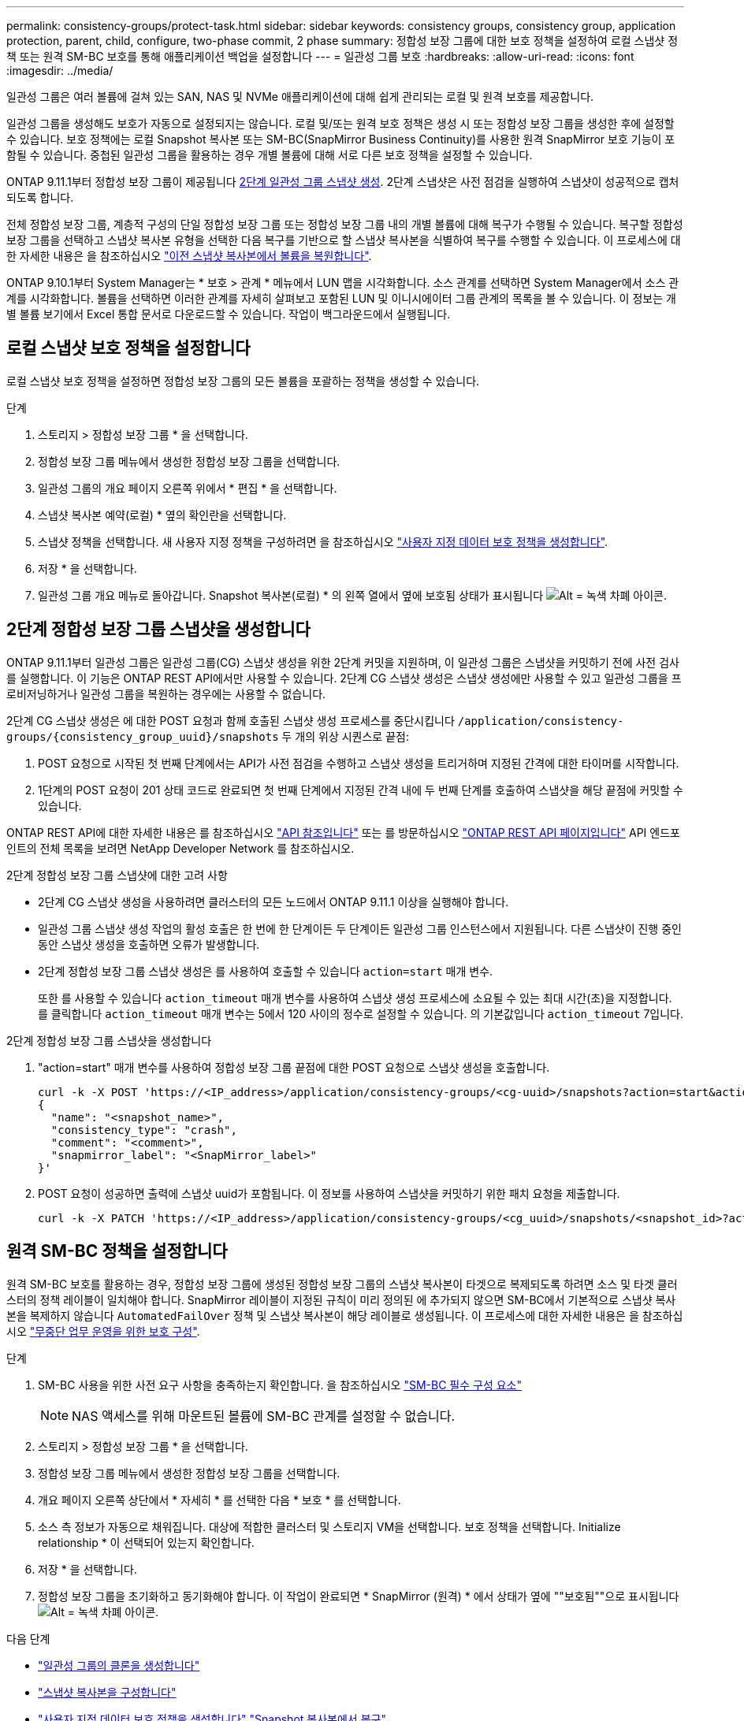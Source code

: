 ---
permalink: consistency-groups/protect-task.html 
sidebar: sidebar 
keywords: consistency groups, consistency group, application protection, parent, child, configure, two-phase commit, 2 phase 
summary: 정합성 보장 그룹에 대한 보호 정책을 설정하여 로컬 스냅샷 정책 또는 원격 SM-BC 보호를 통해 애플리케이션 백업을 설정합니다 
---
= 일관성 그룹 보호
:hardbreaks:
:allow-uri-read: 
:icons: font
:imagesdir: ../media/


[role="lead"]
일관성 그룹은 여러 볼륨에 걸쳐 있는 SAN, NAS 및 NVMe 애플리케이션에 대해 쉽게 관리되는 로컬 및 원격 보호를 제공합니다.

일관성 그룹을 생성해도 보호가 자동으로 설정되지는 않습니다. 로컬 및/또는 원격 보호 정책은 생성 시 또는 정합성 보장 그룹을 생성한 후에 설정할 수 있습니다. 보호 정책에는 로컬 Snapshot 복사본 또는 SM-BC(SnapMirror Business Continuity)를 사용한 원격 SnapMirror 보호 기능이 포함될 수 있습니다. 중첩된 일관성 그룹을 활용하는 경우 개별 볼륨에 대해 서로 다른 보호 정책을 설정할 수 있습니다.

ONTAP 9.11.1부터 정합성 보장 그룹이 제공됩니다 <<two-phase,2단계 일관성 그룹 스냅샷 생성>>. 2단계 스냅샷은 사전 점검을 실행하여 스냅샷이 성공적으로 캡처되도록 합니다.

전체 정합성 보장 그룹, 계층적 구성의 단일 정합성 보장 그룹 또는 정합성 보장 그룹 내의 개별 볼륨에 대해 복구가 수행될 수 있습니다. 복구할 정합성 보장 그룹을 선택하고 스냅샷 복사본 유형을 선택한 다음 복구를 기반으로 할 스냅샷 복사본을 식별하여 복구를 수행할 수 있습니다. 이 프로세스에 대한 자세한 내용은 을 참조하십시오 link:../task_dp_restore_from_vault.html["이전 스냅샷 복사본에서 볼륨을 복원합니다"].

ONTAP 9.10.1부터 System Manager는 * 보호 > 관계 * 메뉴에서 LUN 맵을 시각화합니다. 소스 관계를 선택하면 System Manager에서 소스 관계를 시각화합니다. 볼륨을 선택하면 이러한 관계를 자세히 살펴보고 포함된 LUN 및 이니시에이터 그룹 관계의 목록을 볼 수 있습니다. 이 정보는 개별 볼륨 보기에서 Excel 통합 문서로 다운로드할 수 있습니다. 작업이 백그라운드에서 실행됩니다.



== 로컬 스냅샷 보호 정책을 설정합니다

로컬 스냅샷 보호 정책을 설정하면 정합성 보장 그룹의 모든 볼륨을 포괄하는 정책을 생성할 수 있습니다.

.단계
. 스토리지 > 정합성 보장 그룹 * 을 선택합니다.
. 정합성 보장 그룹 메뉴에서 생성한 정합성 보장 그룹을 선택합니다.
. 일관성 그룹의 개요 페이지 오른쪽 위에서 * 편집 * 을 선택합니다.
. 스냅샷 복사본 예약(로컬) * 옆의 확인란을 선택합니다.
. 스냅샷 정책을 선택합니다. 새 사용자 지정 정책을 구성하려면 을 참조하십시오 link:../task_dp_create_custom_data_protection_policies.html["사용자 지정 데이터 보호 정책을 생성합니다"].
. 저장 * 을 선택합니다.
. 일관성 그룹 개요 메뉴로 돌아갑니다. Snapshot 복사본(로컬) * 의 왼쪽 열에서 옆에 보호됨 상태가 표시됩니다 image:../media/icon_shield.png["Alt = 녹색 차폐 아이콘"].




== 2단계 정합성 보장 그룹 스냅샷을 생성합니다

ONTAP 9.11.1부터 일관성 그룹은 일관성 그룹(CG) 스냅샷 생성을 위한 2단계 커밋을 지원하며, 이 일관성 그룹은 스냅샷을 커밋하기 전에 사전 검사를 실행합니다. 이 기능은 ONTAP REST API에서만 사용할 수 있습니다. 2단계 CG 스냅샷 생성은 스냅샷 생성에만 사용할 수 있고 일관성 그룹을 프로비저닝하거나 일관성 그룹을 복원하는 경우에는 사용할 수 없습니다.

2단계 CG 스냅샷 생성은 에 대한 POST 요청과 함께 호출된 스냅샷 생성 프로세스를 중단시킵니다 `/application/consistency-groups/{consistency_group_uuid}/snapshots` 두 개의 위상 시퀀스로 끝점:

. POST 요청으로 시작된 첫 번째 단계에서는 API가 사전 점검을 수행하고 스냅샷 생성을 트리거하며 지정된 간격에 대한 타이머를 시작합니다.
. 1단계의 POST 요청이 201 상태 코드로 완료되면 첫 번째 단계에서 지정된 간격 내에 두 번째 단계를 호출하여 스냅샷을 해당 끝점에 커밋할 수 있습니다.


ONTAP REST API에 대한 자세한 내용은 를 참조하십시오 link:https://docs.netapp.com/us-en/ontap-automation/reference/api_reference.html["API 참조입니다"^] 또는 를 방문하십시오 link:https://devnet.netapp.com/restapi.php["ONTAP REST API 페이지입니다"^] API 엔드포인트의 전체 목록을 보려면 NetApp Developer Network 를 참조하십시오.

.2단계 정합성 보장 그룹 스냅샷에 대한 고려 사항
* 2단계 CG 스냅샷 생성을 사용하려면 클러스터의 모든 노드에서 ONTAP 9.11.1 이상을 실행해야 합니다.
* 일관성 그룹 스냅샷 생성 작업의 활성 호출은 한 번에 한 단계이든 두 단계이든 일관성 그룹 인스턴스에서 지원됩니다. 다른 스냅샷이 진행 중인 동안 스냅샷 생성을 호출하면 오류가 발생합니다.
* 2단계 정합성 보장 그룹 스냅샷 생성은 를 사용하여 호출할 수 있습니다 `action=start` 매개 변수.
+
또한 를 사용할 수 있습니다 `action_timeout` 매개 변수를 사용하여 스냅샷 생성 프로세스에 소요될 수 있는 최대 시간(초)을 지정합니다. 를 클릭합니다 `action_timeout` 매개 변수는 5에서 120 사이의 정수로 설정할 수 있습니다. 의 기본값입니다 `action_timeout` 7입니다.



.2단계 정합성 보장 그룹 스냅샷을 생성합니다
. "action=start" 매개 변수를 사용하여 정합성 보장 그룹 끝점에 대한 POST 요청으로 스냅샷 생성을 호출합니다.
+
[source, curl]
----
curl -k -X POST 'https://<IP_address>/application/consistency-groups/<cg-uuid>/snapshots?action=start&action_timeout=7' -H "accept: application/hal+json" -H "content-type: application/json" -d '
{
  "name": "<snapshot_name>",
  "consistency_type": "crash",
  "comment": "<comment>",
  "snapmirror_label": "<SnapMirror_label>"
}'
----
. POST 요청이 성공하면 출력에 스냅샷 uuid가 포함됩니다. 이 정보를 사용하여 스냅샷을 커밋하기 위한 패치 요청을 제출합니다.
+
[source, curl]
----
curl -k -X PATCH 'https://<IP_address>/application/consistency-groups/<cg_uuid>/snapshots/<snapshot_id>?action=commit' -H "accept: application/hal+json" -H "content-type: application/json"
----




== 원격 SM-BC 정책을 설정합니다

원격 SM-BC 보호를 활용하는 경우, 정합성 보장 그룹에 생성된 정합성 보장 그룹의 스냅샷 복사본이 타겟으로 복제되도록 하려면 소스 및 타겟 클러스터의 정책 레이블이 일치해야 합니다. SnapMirror 레이블이 지정된 규칙이 미리 정의된 에 추가되지 않으면 SM-BC에서 기본적으로 스냅샷 복사본을 복제하지 않습니다 `AutomatedFailOver` 정책 및 스냅샷 복사본이 해당 레이블로 생성됩니다. 이 프로세스에 대한 자세한 내용은 을 참조하십시오 link:../task_san_configure_protection_for_business_continuity.html["무중단 업무 운영을 위한 보호 구성"].

.단계
. SM-BC 사용을 위한 사전 요구 사항을 충족하는지 확인합니다. 을 참조하십시오 link:../smbc/smbc_plan_prerequisites.html["SM-BC 필수 구성 요소"]
+

NOTE: NAS 액세스를 위해 마운트된 볼륨에 SM-BC 관계를 설정할 수 없습니다.

. 스토리지 > 정합성 보장 그룹 * 을 선택합니다.
. 정합성 보장 그룹 메뉴에서 생성한 정합성 보장 그룹을 선택합니다.
. 개요 페이지 오른쪽 상단에서 * 자세히 * 를 선택한 다음 * 보호 * 를 선택합니다.
. 소스 측 정보가 자동으로 채워집니다. 대상에 적합한 클러스터 및 스토리지 VM을 선택합니다. 보호 정책을 선택합니다. Initialize relationship * 이 선택되어 있는지 확인합니다.
. 저장 * 을 선택합니다.
. 정합성 보장 그룹을 초기화하고 동기화해야 합니다. 이 작업이 완료되면 * SnapMirror (원격) * 에서 상태가 옆에 ""보호됨""으로 표시됩니다 image:../media/icon_shield.png["Alt = 녹색 차폐 아이콘"].


.다음 단계
* link:clone-task.html["일관성 그룹의 클론을 생성합니다"]
* link:../task_dp_configure_snapshot.html["스냅샷 복사본을 구성합니다"]
* link:../task_dp_create_custom_data_protection_policies.html["사용자 지정 데이터 보호 정책을 생성합니다"]
link:../task_dp_recover_snapshot.html["Snapshot 복사본에서 복구"]
* link:../task_dp_restore_from_vault.html["이전 스냅샷 복사본에서 볼륨을 복원합니다"]
* link:../smbc/index.html["SM-BC 개요"]
* link:https://docs.netapp.com/us-en/ontap-automation/["ONTAP 자동화 문서"^]

